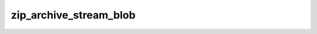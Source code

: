 zip_archive_stream_blob
=======================

.. doxygenclass:: orcus::zip_archive_stream_blob
   :members:

